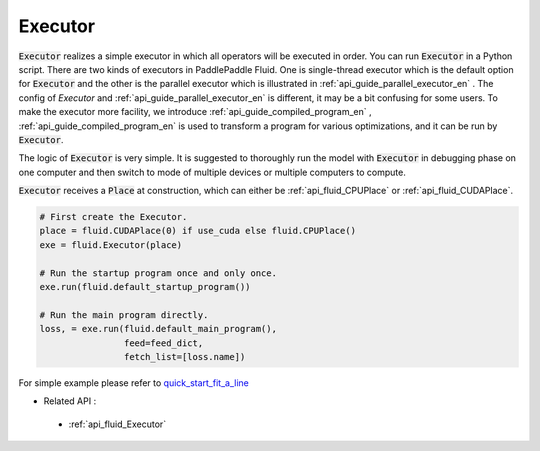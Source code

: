 ..  _api_guide_executor_en:

################
Executor
################

:code:`Executor` realizes a simple executor in which all operators will be executed in order. You can run :code:`Executor` in a Python script. There are two kinds of executors in PaddlePaddle Fluid. One is single-thread executor which is the default option for :code:`Executor` and the other is the parallel executor which is illustrated in :ref:`api_guide_parallel_executor_en` . The config of `Executor` and :ref:`api_guide_parallel_executor_en` is different, it may be a bit confusing for some users. To make the executor more facility, we introduce :ref:`api_guide_compiled_program_en` , :ref:`api_guide_compiled_program_en` is used to transform a program for various optimizations, and it can be run by :code:`Executor`.

The logic of :code:`Executor` is very simple. It is suggested to thoroughly run the model with :code:`Executor` in debugging phase on one computer and then switch to mode of multiple devices or multiple computers to compute.

:code:`Executor` receives a :code:`Place` at construction, which can either be :ref:`api_fluid_CPUPlace` or :ref:`api_fluid_CUDAPlace`. 

.. code-block:: python

    # First create the Executor.
    place = fluid.CUDAPlace(0) if use_cuda else fluid.CPUPlace()
    exe = fluid.Executor(place)

    # Run the startup program once and only once.
    exe.run(fluid.default_startup_program())
    
    # Run the main program directly.
    loss, = exe.run(fluid.default_main_program(),
                    feed=feed_dict,
                    fetch_list=[loss.name])


For simple example please refer to `quick_start_fit_a_line <http://paddlepaddle.org/documentation/docs/zh/1.1/beginners_guide/quick_start/fit_a_line/README.html>`_ 

- Related API :
 - :ref:`api_fluid_Executor`




